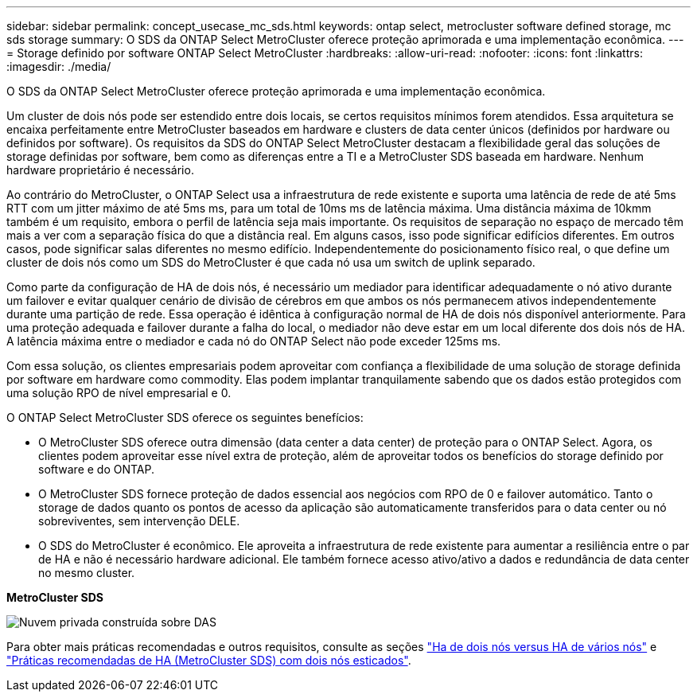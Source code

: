 ---
sidebar: sidebar 
permalink: concept_usecase_mc_sds.html 
keywords: ontap select, metrocluster software defined storage, mc sds storage 
summary: O SDS da ONTAP Select MetroCluster oferece proteção aprimorada e uma implementação econômica. 
---
= Storage definido por software ONTAP Select MetroCluster
:hardbreaks:
:allow-uri-read: 
:nofooter: 
:icons: font
:linkattrs: 
:imagesdir: ./media/


[role="lead"]
O SDS da ONTAP Select MetroCluster oferece proteção aprimorada e uma implementação econômica.

Um cluster de dois nós pode ser estendido entre dois locais, se certos requisitos mínimos forem atendidos. Essa arquitetura se encaixa perfeitamente entre MetroCluster baseados em hardware e clusters de data center únicos (definidos por hardware ou definidos por software). Os requisitos da SDS do ONTAP Select MetroCluster destacam a flexibilidade geral das soluções de storage definidas por software, bem como as diferenças entre a TI e a MetroCluster SDS baseada em hardware. Nenhum hardware proprietário é necessário.

Ao contrário do MetroCluster, o ONTAP Select usa a infraestrutura de rede existente e suporta uma latência de rede de até 5ms RTT com um jitter máximo de até 5ms ms, para um total de 10ms ms de latência máxima. Uma distância máxima de 10kmm também é um requisito, embora o perfil de latência seja mais importante. Os requisitos de separação no espaço de mercado têm mais a ver com a separação física do que a distância real. Em alguns casos, isso pode significar edifícios diferentes. Em outros casos, pode significar salas diferentes no mesmo edifício. Independentemente do posicionamento físico real, o que define um cluster de dois nós como um SDS do MetroCluster é que cada nó usa um switch de uplink separado.

Como parte da configuração de HA de dois nós, é necessário um mediador para identificar adequadamente o nó ativo durante um failover e evitar qualquer cenário de divisão de cérebros em que ambos os nós permanecem ativos independentemente durante uma partição de rede. Essa operação é idêntica à configuração normal de HA de dois nós disponível anteriormente. Para uma proteção adequada e failover durante a falha do local, o mediador não deve estar em um local diferente dos dois nós de HA. A latência máxima entre o mediador e cada nó do ONTAP Select não pode exceder 125ms ms.

Com essa solução, os clientes empresariais podem aproveitar com confiança a flexibilidade de uma solução de storage definida por software em hardware como commodity. Elas podem implantar tranquilamente sabendo que os dados estão protegidos com uma solução RPO de nível empresarial e 0.

O ONTAP Select MetroCluster SDS oferece os seguintes benefícios:

* O MetroCluster SDS oferece outra dimensão (data center a data center) de proteção para o ONTAP Select. Agora, os clientes podem aproveitar esse nível extra de proteção, além de aproveitar todos os benefícios do storage definido por software e do ONTAP.
* O MetroCluster SDS fornece proteção de dados essencial aos negócios com RPO de 0 e failover automático. Tanto o storage de dados quanto os pontos de acesso da aplicação são automaticamente transferidos para o data center ou nó sobreviventes, sem intervenção DELE.
* O SDS do MetroCluster é econômico. Ele aproveita a infraestrutura de rede existente para aumentar a resiliência entre o par de HA e não é necessário hardware adicional. Ele também fornece acesso ativo/ativo a dados e redundância de data center no mesmo cluster.


*MetroCluster SDS*

image:MCSDS_01.jpg["Nuvem privada construída sobre DAS"]

Para obter mais práticas recomendadas e outros requisitos, consulte as seções link:concept_ha_config.html#two-node-ha-versus-multi-node-ha["Ha de dois nós versus HA de vários nós"] e link:reference_plan_best_practices.html#two-node-stretched-ha-metrocluster-sds-best-practices["Práticas recomendadas de HA (MetroCluster SDS) com dois nós esticados"].
